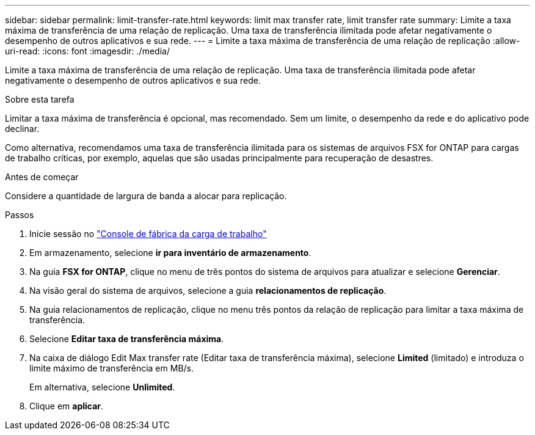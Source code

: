 ---
sidebar: sidebar 
permalink: limit-transfer-rate.html 
keywords: limit max transfer rate, limit transfer rate 
summary: Limite a taxa máxima de transferência de uma relação de replicação. Uma taxa de transferência ilimitada pode afetar negativamente o desempenho de outros aplicativos e sua rede. 
---
= Limite a taxa máxima de transferência de uma relação de replicação
:allow-uri-read: 
:icons: font
:imagesdir: ./media/


[role="lead"]
Limite a taxa máxima de transferência de uma relação de replicação. Uma taxa de transferência ilimitada pode afetar negativamente o desempenho de outros aplicativos e sua rede.

.Sobre esta tarefa
Limitar a taxa máxima de transferência é opcional, mas recomendado. Sem um limite, o desempenho da rede e do aplicativo pode declinar.

Como alternativa, recomendamos uma taxa de transferência ilimitada para os sistemas de arquivos FSX for ONTAP para cargas de trabalho críticas, por exemplo, aquelas que são usadas principalmente para recuperação de desastres.

.Antes de começar
Considere a quantidade de largura de banda a alocar para replicação.

.Passos
. Inicie sessão no link:https://console.workloads.netapp.com/["Console de fábrica da carga de trabalho"^]
. Em armazenamento, selecione *ir para inventário de armazenamento*.
. Na guia *FSX for ONTAP*, clique no menu de três pontos do sistema de arquivos para atualizar e selecione *Gerenciar*.
. Na visão geral do sistema de arquivos, selecione a guia *relacionamentos de replicação*.
. Na guia relacionamentos de replicação, clique no menu três pontos da relação de replicação para limitar a taxa máxima de transferência.
. Selecione *Editar taxa de transferência máxima*.
. Na caixa de diálogo Edit Max transfer rate (Editar taxa de transferência máxima), selecione *Limited* (limitado) e introduza o limite máximo de transferência em MB/s.
+
Em alternativa, selecione *Unlimited*.

. Clique em *aplicar*.

